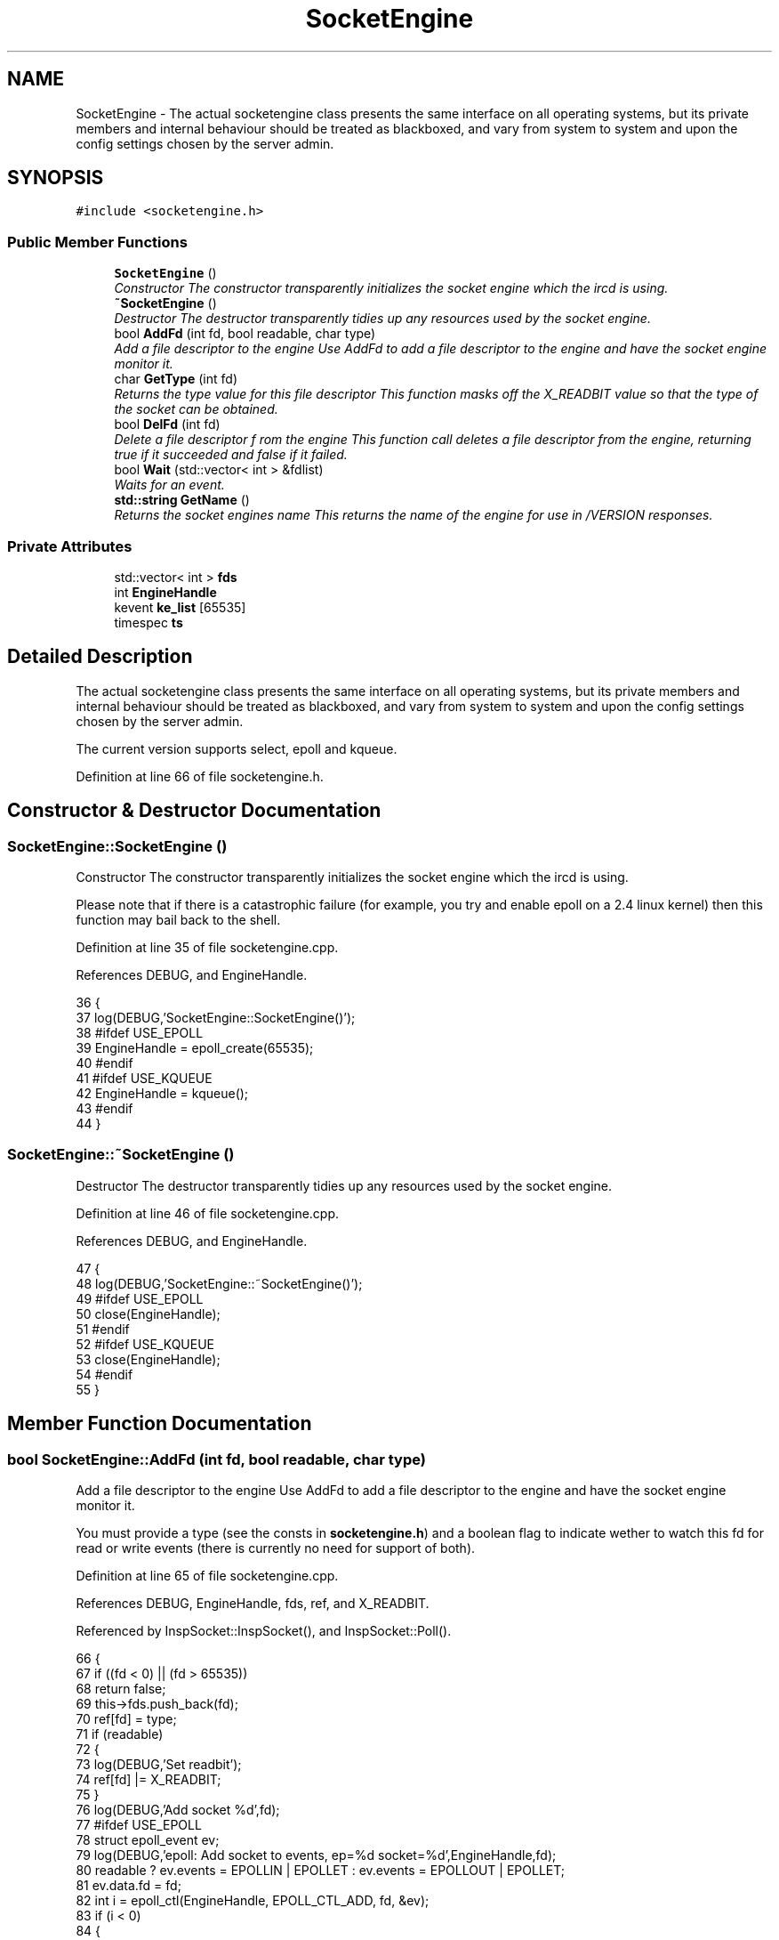 .TH "SocketEngine" 3 "14 Dec 2005" "Version 1.0Betareleases" "InspIRCd" \" -*- nroff -*-
.ad l
.nh
.SH NAME
SocketEngine \- The actual socketengine class presents the same interface on all operating systems, but its private members and internal behaviour should be treated as blackboxed, and vary from system to system and upon the config settings chosen by the server admin.  

.PP
.SH SYNOPSIS
.br
.PP
\fC#include <socketengine.h>\fP
.PP
.SS "Public Member Functions"

.in +1c
.ti -1c
.RI "\fBSocketEngine\fP ()"
.br
.RI "\fIConstructor The constructor transparently initializes the socket engine which the ircd is using. \fP"
.ti -1c
.RI "\fB~SocketEngine\fP ()"
.br
.RI "\fIDestructor The destructor transparently tidies up any resources used by the socket engine. \fP"
.ti -1c
.RI "bool \fBAddFd\fP (int fd, bool readable, char type)"
.br
.RI "\fIAdd a file descriptor to the engine Use AddFd to add a file descriptor to the engine and have the socket engine monitor it. \fP"
.ti -1c
.RI "char \fBGetType\fP (int fd)"
.br
.RI "\fIReturns the type value for this file descriptor This function masks off the X_READBIT value so that the type of the socket can be obtained. \fP"
.ti -1c
.RI "bool \fBDelFd\fP (int fd)"
.br
.RI "\fIDelete a file descriptor f rom the engine This function call deletes a file descriptor from the engine, returning true if it succeeded and false if it failed. \fP"
.ti -1c
.RI "bool \fBWait\fP (std::vector< int > &fdlist)"
.br
.RI "\fIWaits for an event. \fP"
.ti -1c
.RI "\fBstd::string\fP \fBGetName\fP ()"
.br
.RI "\fIReturns the socket engines name This returns the name of the engine for use in /VERSION responses. \fP"
.in -1c
.SS "Private Attributes"

.in +1c
.ti -1c
.RI "std::vector< int > \fBfds\fP"
.br
.ti -1c
.RI "int \fBEngineHandle\fP"
.br
.ti -1c
.RI "kevent \fBke_list\fP [65535]"
.br
.ti -1c
.RI "timespec \fBts\fP"
.br
.in -1c
.SH "Detailed Description"
.PP 
The actual socketengine class presents the same interface on all operating systems, but its private members and internal behaviour should be treated as blackboxed, and vary from system to system and upon the config settings chosen by the server admin. 

The current version supports select, epoll and kqueue.
.PP
Definition at line 66 of file socketengine.h.
.SH "Constructor & Destructor Documentation"
.PP 
.SS "SocketEngine::SocketEngine ()"
.PP
Constructor The constructor transparently initializes the socket engine which the ircd is using. 
.PP
Please note that if there is a catastrophic failure (for example, you try and enable epoll on a 2.4 linux kernel) then this function may bail back to the shell.
.PP
Definition at line 35 of file socketengine.cpp.
.PP
References DEBUG, and EngineHandle.
.PP
.nf
36 {
37         log(DEBUG,'SocketEngine::SocketEngine()');
38 #ifdef USE_EPOLL
39         EngineHandle = epoll_create(65535);
40 #endif
41 #ifdef USE_KQUEUE
42         EngineHandle = kqueue();
43 #endif
44 }
.fi
.PP
.SS "SocketEngine::~SocketEngine ()"
.PP
Destructor The destructor transparently tidies up any resources used by the socket engine. 
.PP
Definition at line 46 of file socketengine.cpp.
.PP
References DEBUG, and EngineHandle.
.PP
.nf
47 {
48         log(DEBUG,'SocketEngine::~SocketEngine()');
49 #ifdef USE_EPOLL
50         close(EngineHandle);
51 #endif
52 #ifdef USE_KQUEUE
53         close(EngineHandle);
54 #endif
55 }
.fi
.PP
.SH "Member Function Documentation"
.PP 
.SS "bool SocketEngine::AddFd (int fd, bool readable, char type)"
.PP
Add a file descriptor to the engine Use AddFd to add a file descriptor to the engine and have the socket engine monitor it. 
.PP
You must provide a type (see the consts in \fBsocketengine.h\fP) and a boolean flag to indicate wether to watch this fd for read or write events (there is currently no need for support of both).
.PP
Definition at line 65 of file socketengine.cpp.
.PP
References DEBUG, EngineHandle, fds, ref, and X_READBIT.
.PP
Referenced by InspSocket::InspSocket(), and InspSocket::Poll().
.PP
.nf
66 {
67         if ((fd < 0) || (fd > 65535))
68                 return false;
69         this->fds.push_back(fd);
70         ref[fd] = type;
71         if (readable)
72         {
73                 log(DEBUG,'Set readbit');
74                 ref[fd] |= X_READBIT;
75         }
76         log(DEBUG,'Add socket %d',fd);
77 #ifdef USE_EPOLL
78         struct epoll_event ev;
79         log(DEBUG,'epoll: Add socket to events, ep=%d socket=%d',EngineHandle,fd);
80         readable ? ev.events = EPOLLIN | EPOLLET : ev.events = EPOLLOUT | EPOLLET;
81         ev.data.fd = fd;
82         int i = epoll_ctl(EngineHandle, EPOLL_CTL_ADD, fd, &ev);
83         if (i < 0)
84         {
85                 log(DEBUG,'epoll: List insertion failure!');
86                 return false;
87         }
88 #endif
89 #ifdef USE_KQUEUE
90         struct kevent ke;
91         log(DEBUG,'kqueue: Add socket to events, kq=%d socket=%d',EngineHandle,fd);
92         EV_SET(&ke, fd, readable ? EVFILT_READ : EVFILT_WRITE, EV_ADD, 0, 0, NULL);
93         int i = kevent(EngineHandle, &ke, 1, 0, 0, NULL);
94         if (i == -1)
95         {
96                 log(DEBUG,'kqueue: List insertion failure!');
97                 return false;
98         }
99 #endif
100 return true;
101 }
.fi
.PP
.SS "bool SocketEngine::DelFd (int fd)"
.PP
Delete a file descriptor f rom the engine This function call deletes a file descriptor from the engine, returning true if it succeeded and false if it failed. 
.PP
Definition at line 103 of file socketengine.cpp.
.PP
References DEBUG, EngineHandle, fds, ref, and X_READBIT.
.PP
Referenced by InspSocket::Poll(), and Server::UserToPseudo().
.PP
.nf
104 {
105         log(DEBUG,'SocketEngine::DelFd(%d)',fd);
106 
107         if ((fd < 0) || (fd > 65535))
108                 return false;
109 
110         bool found = false;
111         for (std::vector<int>::iterator i = fds.begin(); i != fds.end(); i++)
112         {
113                 if (*i == fd)
114                 {
115                         fds.erase(i);
116                         log(DEBUG,'Deleted fd %d',fd);
117                         found = true;
118                         break;
119                 }
120         }
121 #ifdef USE_KQUEUE
122         struct kevent ke;
123         EV_SET(&ke, fd, ref[fd] & X_READBIT ? EVFILT_READ : EVFILT_WRITE, EV_DELETE, 0, 0, NULL);
124         int i = kevent(EngineHandle, &ke, 1, 0, 0, NULL);
125         if (i == -1)
126         {
127                 log(DEBUG,'kqueue: Failed to remove socket from queue!');
128                 return false;
129         }
130 #endif
131 #ifdef USE_EPOLL
132         struct epoll_event ev;
133         ref[fd] && X_READBIT ? ev.events = EPOLLIN | EPOLLET : ev.events = EPOLLOUT | EPOLLET;
134         ev.data.fd = fd;
135         int i = epoll_ctl(EngineHandle, EPOLL_CTL_DEL, fd, &ev);
136         if (i < 0)
137         {
138                 log(DEBUG,'epoll: List deletion failure!');
139                 return false;
140         }
141 #endif
142         ref[fd] = 0;
143         return found;
144 }
.fi
.PP
.SS "\fBstd::string\fP SocketEngine::GetName ()"
.PP
Returns the socket engines name This returns the name of the engine for use in /VERSION responses. 
.PP
Definition at line 193 of file socketengine.cpp.
.PP
.nf
194 {
195 #ifdef USE_SELECT
196         return 'select';
197 #endif
198 #ifdef USE_KQUEUE
199         return 'kqueue';
200 #endif
201 #ifdef USE_EPOLL
202         return 'epoll';
203 #endif
204         return 'misconfigured';
205 }
.fi
.PP
.SS "char SocketEngine::GetType (int fd)"
.PP
Returns the type value for this file descriptor This function masks off the X_READBIT value so that the type of the socket can be obtained. 
.PP
The core uses this to decide where to dispatch the event to. Please note that some engines such as select() have an upper limit of 1024 descriptors which may be active at any one time, where others such as kqueue have no practical limits at all.
.PP
Definition at line 57 of file socketengine.cpp.
.PP
References ref, and X_EMPTY_SLOT.
.PP
.nf
58 {
59         if ((fd < 0) || (fd > 65535))
60                 return X_EMPTY_SLOT;
61         /* Mask off the top bit used for 'read/write' state */
62         return (ref[fd] & ~0x80);
63 }
.fi
.PP
.SS "bool SocketEngine::Wait (std::vector< int > & fdlist)"
.PP
Waits for an event. 
.PP
Please note that this doesnt wait long, only a couple of milliseconds. It returns a list of active file descriptors in the vector fdlist which the core may then act upon.
.PP
Definition at line 146 of file socketengine.cpp.
.PP
References EngineHandle, fds, ke_list, ref, ts, and X_READBIT.
.PP
.nf
147 {
148         fdlist.clear();
149 #ifdef USE_SELECT
150         FD_ZERO(&wfdset);
151         FD_ZERO(&rfdset);
152         timeval tval;
153         int sresult;
154         for (unsigned int a = 0; a < fds.size(); a++)
155         {
156                 if (ref[fds[a]] & X_READBIT)
157                 {
158                         FD_SET (fds[a], &rfdset);
159                 }
160                 else
161                 {
162                         FD_SET (fds[a], &wfdset);
163                 }
164                 
165         }
166         tval.tv_sec = 0;
167         tval.tv_usec = 100L;
168         sresult = select(FD_SETSIZE, &rfdset, &wfdset, NULL, &tval);
169         if (sresult > 0)
170         {
171                 for (unsigned int a = 0; a < fds.size(); a++)
172                 {
173                         if ((FD_ISSET (fds[a], &rfdset)) || (FD_ISSET (fds[a], &wfdset)))
174                                 fdlist.push_back(fds[a]);
175                 }
176         }
177 #endif
178 #ifdef USE_KQUEUE
179         ts.tv_nsec = 10000L;
180         ts.tv_sec = 0;
181         int i = kevent(EngineHandle, NULL, 0, &ke_list[0], 65535, &ts);
182         for (int j = 0; j < i; j++)
183                 fdlist.push_back(ke_list[j].ident);
184 #endif
185 #ifdef USE_EPOLL
186         int i = epoll_wait(EngineHandle, events, 65535, 100);
187         for (int j = 0; j < i; j++)
188                 fdlist.push_back(events[j].data.fd);
189 #endif
190         return true;
191 }
.fi
.PP
.SH "Member Data Documentation"
.PP 
.SS "int \fBSocketEngine::EngineHandle\fP\fC [private]\fP"
.PP
Definition at line 69 of file socketengine.h.
.PP
Referenced by AddFd(), DelFd(), SocketEngine(), Wait(), and ~SocketEngine().
.SS "std::vector<int> \fBSocketEngine::fds\fP\fC [private]\fP"
.PP
Definition at line 68 of file socketengine.h.
.PP
Referenced by AddFd(), DelFd(), and Wait().
.SS "struct kevent \fBSocketEngine::ke_list\fP[65535]\fC [private]\fP"
.PP
Definition at line 74 of file socketengine.h.
.PP
Referenced by Wait().
.SS "struct timespec \fBSocketEngine::ts\fP\fC [private]\fP"
.PP
Definition at line 75 of file socketengine.h.
.PP
Referenced by Wait().

.SH "Author"
.PP 
Generated automatically by Doxygen for InspIRCd from the source code.
